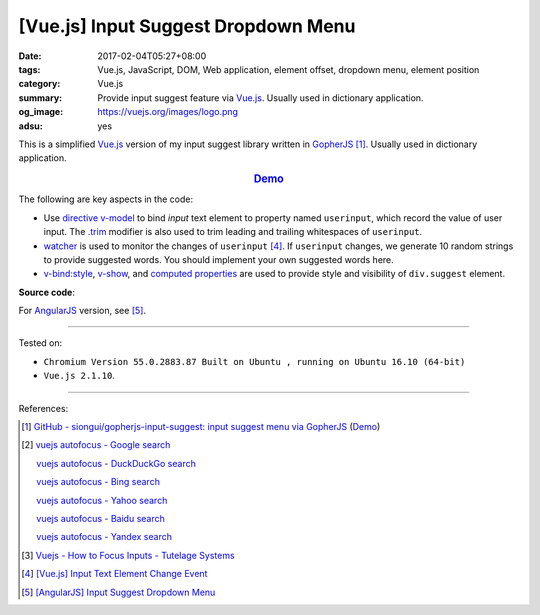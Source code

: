 [Vue.js] Input Suggest Dropdown Menu
####################################

:date: 2017-02-04T05:27+08:00
:tags: Vue.js, JavaScript, DOM, Web application, element offset, dropdown menu,
       element position
:category: Vue.js
:summary: Provide input suggest feature via Vue.js_. Usually used in
          dictionary application.
:og_image: https://vuejs.org/images/logo.png
:adsu: yes


This is a simplified Vue.js_ version of my input suggest library written in
GopherJS_ [1]_. Usually used in dictionary application.

.. rubric:: `Demo <{filename}/code/vuejs/input-suggest/index.html>`_
   :class: align-center

The following are key aspects in the code:

- Use directive_ v-model_ to bind *input* text element to property named
  ``userinput``, which record the value of user input. The `.trim`_ modifier is
  also used to trim leading and trailing whitespaces of ``userinput``.
- watcher_ is used to monitor the changes of ``userinput`` [4]_. If
  ``userinput`` changes, we generate 10 random strings to provide suggested
  words. You should implement your own suggested words here.
- `v-bind:style`_, `v-show`_, and `computed properties`_ are used to provide
  style and visibility of ``div.suggest`` element.

**Source code**:

.. show_github_file:: siongui userpages content/code/vuejs/input-suggest/index.html
.. adsu:: 2
.. show_github_file:: siongui userpages content/code/vuejs/input-suggest/app.js
.. adsu:: 3
.. show_github_file:: siongui userpages content/code/vuejs/input-suggest/style.css

| For AngularJS_ version, see [5]_.

----

Tested on:

- ``Chromium Version 55.0.2883.87 Built on Ubuntu , running on Ubuntu 16.10 (64-bit)``
- ``Vue.js 2.1.10``.

----

References:

.. [1] `GitHub - siongui/gopherjs-input-suggest: input suggest menu via GopherJS <https://github.com/siongui/gopherjs-input-suggest>`_
       (`Demo <https://siongui.github.io/gopherjs-input-suggest/>`__)

.. [2] `vuejs autofocus - Google search <https://www.google.com/search?q=vuejs+autofocus>`_

       `vuejs autofocus - DuckDuckGo search <https://duckduckgo.com/?q=vuejs+autofocus>`_

       `vuejs autofocus - Bing search <https://www.bing.com/search?q=vuejs+autofocus>`_

       `vuejs autofocus - Yahoo search <https://search.yahoo.com/search?p=vuejs+autofocus>`_

       `vuejs autofocus - Baidu search <https://www.baidu.com/s?wd=vuejs+autofocus>`_

       `vuejs autofocus - Yandex search <https://www.yandex.com/search/?text=vuejs+autofocus>`_

.. [3] `Vuejs - How to Focus Inputs - Tutelage Systems <http://tutelagesystems.com/blog/2016-01-08-vuejs-how-to-focus-inputs>`_

.. [4] `[Vue.js] Input Text Element Change Event <{filename}../03/vuejs-input-change-event%en.rst>`_

.. [5] `[AngularJS] Input Suggest Dropdown Menu <{filename}../../01/27/angularjs-ng-input-suggest-dropdown-menu%en.rst>`_

.. _Vue.js: https://vuejs.org/
.. _AngularJS: https://angularjs.org/
.. _GopherJS: http://www.gopherjs.org/
.. _directive: https://www.google.com/search?q=vuejs+directive
.. _v-model: https://vuejs.org/v2/api/#v-model
.. _.trim: https://vuejs.org/v2/guide/forms.html#trim
.. _watcher: https://vuejs.org/v2/guide/computed.html#Watchers
.. _v-bind\:style: https://vuejs.org/v2/guide/class-and-style.html
.. _v-show: https://vuejs.org/v2/api/#v-show
.. _computed properties: https://vuejs.org/v2/guide/computed.html
